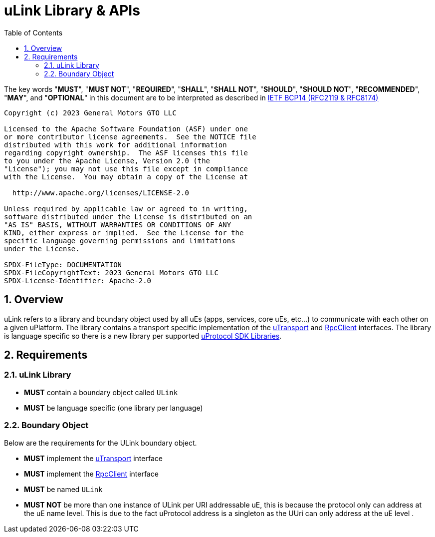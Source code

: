 = uLink Library & APIs
:toc:
:sectnums:

The key words "*MUST*", "*MUST NOT*", "*REQUIRED*", "*SHALL*", "*SHALL NOT*", "*SHOULD*", "*SHOULD NOT*", "*RECOMMENDED*", "*MAY*", and "*OPTIONAL*" in this document are to be interpreted as described in https://www.rfc-editor.org/info/bcp14[IETF BCP14 (RFC2119 & RFC8174)]

----
Copyright (c) 2023 General Motors GTO LLC

Licensed to the Apache Software Foundation (ASF) under one
or more contributor license agreements.  See the NOTICE file
distributed with this work for additional information
regarding copyright ownership.  The ASF licenses this file
to you under the Apache License, Version 2.0 (the
"License"); you may not use this file except in compliance
with the License.  You may obtain a copy of the License at

  http://www.apache.org/licenses/LICENSE-2.0

Unless required by applicable law or agreed to in writing,
software distributed under the License is distributed on an
"AS IS" BASIS, WITHOUT WARRANTIES OR CONDITIONS OF ANY
KIND, either express or implied.  See the License for the
specific language governing permissions and limitations
under the License.

SPDX-FileType: DOCUMENTATION
SPDX-FileCopyrightText: 2023 General Motors GTO LLC
SPDX-License-Identifier: Apache-2.0
----

== Overview

uLink refers to a library and boundary object used by all uEs (apps, services, core uEs, etc...) to communicate with each other on a given uPlatform. The library contains a transport specific implementation of the link:up-l1/README.adoc[uTransport] and link:up-l2/rpcclient.adoc[RpcClient] interfaces. The library is language specific so there is a new library per supported link:sdk.adoc[uProtocol SDK Libraries]. 

== Requirements

=== uLink Library

* *MUST* contain a boundary object called `ULink`
* *MUST* be language specific (one library per language)


=== Boundary Object

Below are the requirements for the ULink boundary object. 

* *MUST* implement the link:up-l1/README.adoc[uTransport] interface
* *MUST* implement the link:up-l2/rpcclient.adoc[RpcClient] interface
* *MUST* be named `ULink`
* *MUST NOT* be more than one instance of ULink per URI addressable uE, this is because the protocol only can address at the uE name level.  This is due to the fact uProtocol address is a singleton as the UUri can only address at the uE level .


